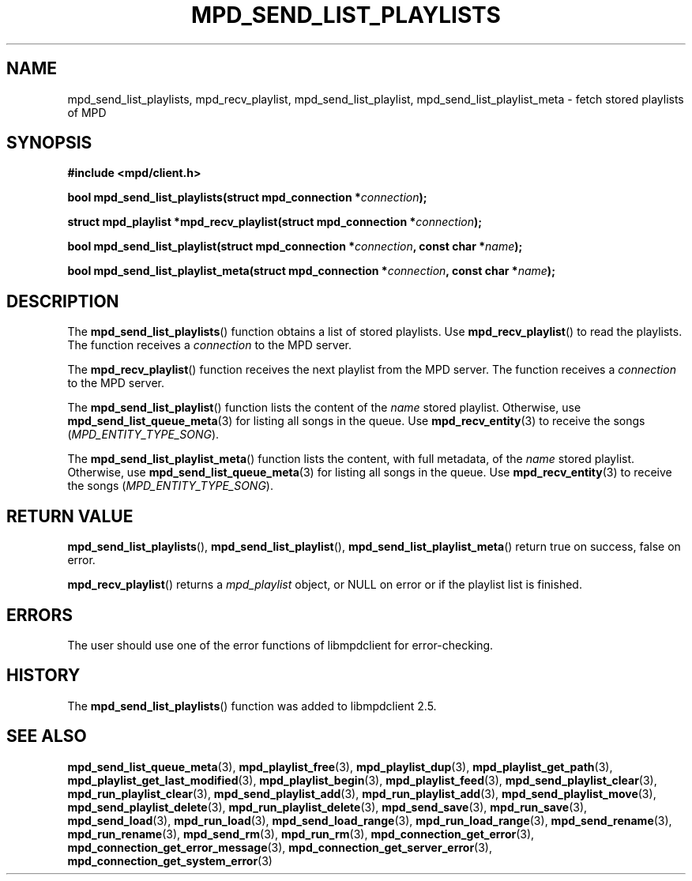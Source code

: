.TH MPD_SEND_LIST_PLAYLISTS 3 2019
.SH NAME
mpd_send_list_playlists, mpd_recv_playlist, mpd_send_list_playlist, 
mpd_send_list_playlist_meta \- fetch stored playlists of MPD
.SH SYNOPSIS
.B #include <mpd/client.h>
.PP
.BI "bool mpd_send_list_playlists(struct mpd_connection *" connection );
.PP
.BI "struct mpd_playlist *mpd_recv_playlist(struct"
.BI "mpd_connection *" connection );
.PP
.BI "bool mpd_send_list_playlist(struct mpd_connection *" connection ","
.BI "const char *" name );
.PP
.BI "bool mpd_send_list_playlist_meta(struct mpd_connection *" connection ","
.BI "const char *" name );
.SH DESCRIPTION
The
.BR mpd_send_list_playlists ()
function obtains a list of stored playlists. Use
.BR mpd_recv_playlist ()
to read the playlists. The function receives a
.I connection
to the MPD server.
.PP
The
.BR mpd_recv_playlist ()
function receives the next playlist from the MPD server. The function receives
a
.I connection
to the MPD server.
.PP
The
.BR mpd_send_list_playlist ()
function lists the content of the
.I name
stored playlist. Otherwise, use
.BR mpd_send_list_queue_meta (3)
for listing all songs in the queue. Use
.BR mpd_recv_entity (3)
to receive the songs
.RI ( MPD_ENTITY_TYPE_SONG ).
.PP
The
.BR mpd_send_list_playlist_meta ()
function lists the content, with full metadata, of the
.I name
stored playlist. Otherwise, use
.BR mpd_send_list_queue_meta (3)
for listing all songs in the queue. Use
.BR mpd_recv_entity (3)
to receive the songs
.RI ( MPD_ENTITY_TYPE_SONG ).
.SH RETURN VALUE
.BR mpd_send_list_playlists (),
.BR mpd_send_list_playlist (),
.BR mpd_send_list_playlist_meta ()
return true on success, false on error.
.PP
.BR mpd_recv_playlist ()
returns a
.I mpd_playlist
object, or NULL on error or if the playlist list is finished.
.SH ERRORS
The user should use one of the error functions of libmpdclient for
error-checking.
.SH HISTORY
The
.BR mpd_send_list_playlists ()
function was added to libmpdclient 2.5.
.SH SEE ALSO
.BR mpd_send_list_queue_meta (3),
.BR mpd_playlist_free (3),
.BR mpd_playlist_dup (3),
.BR mpd_playlist_get_path (3),
.BR mpd_playlist_get_last_modified (3),
.BR mpd_playlist_begin (3),
.BR mpd_playlist_feed (3),
.BR mpd_send_playlist_clear (3),
.BR mpd_run_playlist_clear (3),
.BR mpd_send_playlist_add (3),
.BR mpd_run_playlist_add (3),
.BR mpd_send_playlist_move (3),
.BR mpd_send_playlist_delete (3),
.BR mpd_run_playlist_delete (3),
.BR mpd_send_save (3),
.BR mpd_run_save (3),
.BR mpd_send_load (3),
.BR mpd_run_load (3),
.BR mpd_send_load_range (3),
.BR mpd_run_load_range (3),
.BR mpd_send_rename (3),
.BR mpd_run_rename (3),
.BR mpd_send_rm (3),
.BR mpd_run_rm (3),
.BR mpd_connection_get_error (3),
.BR mpd_connection_get_error_message (3),
.BR mpd_connection_get_server_error (3),
.BR mpd_connection_get_system_error (3)
